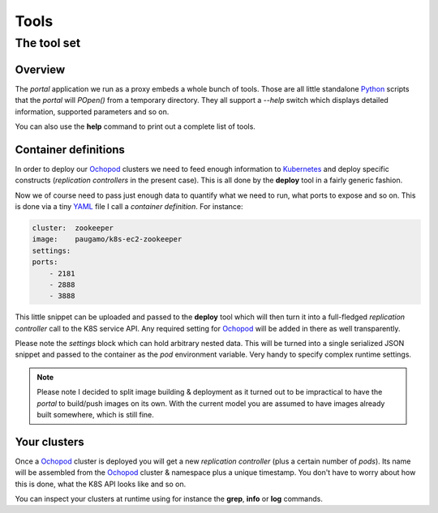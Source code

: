 Tools
=====

The tool set
____________

Overview
********

The *portal* application we run as a proxy embeds a whole bunch of tools. Those are all little standalone Python_
scripts that the *portal* will *POpen()* from a temporary directory. They all support a *--help* switch which displays
detailed information, supported parameters and so on.

You can also use the **help** command to print out a complete list of tools.

Container definitions
*********************

In order to deploy our Ochopod_ clusters we need to feed enough information to Kubernetes_ and deploy specific
constructs (*replication controllers* in the present case). This is all done by the **deploy** tool in a fairly
generic fashion.

Now we of course need to pass just enough data to quantify what we need to run, what ports to expose and so on. This
is done via a tiny YAML_ file I call a *container definition*. For instance:

.. code:: yaml

    cluster:  zookeeper
    image:    paugamo/k8s-ec2-zookeeper
    settings:
    ports:
        - 2181
        - 2888
        - 3888

This little snippet can be uploaded and passed to the **deploy** tool which will then turn it into a full-fledged
*replication controller* call to the K8S service API. Any required setting for Ochopod_ will be added in there as well
transparently.

Please note the *settings* block which can hold arbitrary nested data. This will be turned into a single serialized
JSON snippet and passed to the container as the *pod* environment variable. Very handy to specify complex runtime
settings.

.. note::

    Please note I decided to split image building & deployment as it turned out to be impractical to have the *portal*
    to build/push images on its own. With the current model you are assumed to have images already built somewhere,
    which is still fine.

Your clusters
*************

Once a Ochopod_ cluster is deployed you will get a new *replication controller* (plus a certain number of *pods*). Its
name will be assembled from the Ochopod_ cluster & namespace plus a unique timestamp. You don't have to worry about
how this is done, what the K8S API looks like and so on.

You can inspect your clusters at runtime using for instance the **grep**, **info** or **log** commands.


.. _Flask: http://flask.pocoo.org/
.. _JQuery: https://jquery.com/
.. _Kubernetes: https://github.com/GoogleCloudPlatform/kubernetes
.. _Ochopod: https://github.com/autodesk-cloud/ochopod
.. _Python: https://www.python.org/
.. _YAML: http://yaml.org/
